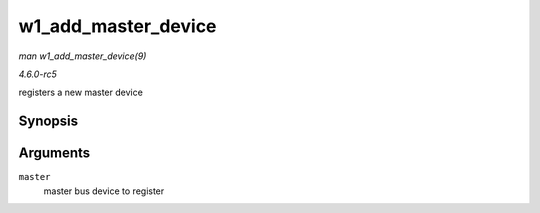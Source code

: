 .. -*- coding: utf-8; mode: rst -*-

.. _API-w1-add-master-device:

====================
w1_add_master_device
====================

*man w1_add_master_device(9)*

*4.6.0-rc5*

registers a new master device


Synopsis
========

.. c:function:: int w1_add_master_device( struct w1_bus_master * master )

Arguments
=========

``master``
    master bus device to register


.. ------------------------------------------------------------------------------
.. This file was automatically converted from DocBook-XML with the dbxml
.. library (https://github.com/return42/sphkerneldoc). The origin XML comes
.. from the linux kernel, refer to:
..
.. * https://github.com/torvalds/linux/tree/master/Documentation/DocBook
.. ------------------------------------------------------------------------------
